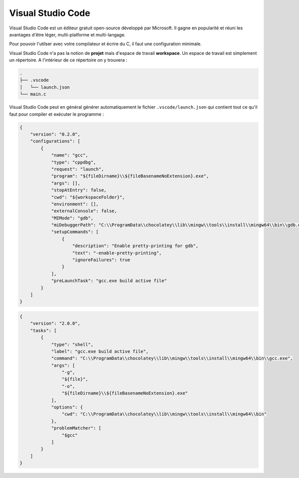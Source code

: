 .. raw:: latex

    \appendix

==================
Visual Studio Code
==================

Visual Studio Code est un éditeur gratuit open-source développé par Microsoft. Il gagne en popularité et réuni les avantages d'être léger, multi-platforme et multi-langage.

Pour pouvoir l'utilser avec votre compilateur et écrire du C, il faut une configuration minimale.

Visual Studio Code n'a pas la notion de **projet** mais d'espace de travail **workspace**. Un espace de travail est simplement un répertoire. A l'intérieur de ce répertoire on y trouvera :

.. code-block::

    .
    ├── .vscode
    │   └── launch.json
    └── main.c

Visual Studio Code peut en général générer automatiquement le fichier ``.vscode/launch.json`` qui contient tout ce qu'il faut pour compiler et exécuter le programme :

.. code-block:: json

    {
        "version": "0.2.0",
        "configurations": [
            {
                "name": "gcc",
                "type": "cppdbg",
                "request": "launch",
                "program": "${fileDirname}\\${fileBasenameNoExtension}.exe",
                "args": [],
                "stopAtEntry": false,
                "cwd": "${workspaceFolder}",
                "environment": [],
                "externalConsole": false,
                "MIMode": "gdb",
                "miDebuggerPath": "C:\\ProgramData\\chocolatey\\lib\\mingw\\tools\\install\\mingw64\\bin\\gdb.exe",
                "setupCommands": [
                    {
                        "description": "Enable pretty-printing for gdb",
                        "text": "-enable-pretty-printing",
                        "ignoreFailures": true
                    }
                ],
                "preLaunchTask": "gcc.exe build active file"
            }
        ]
    }

.. code-block:: json

    {
        "version": "2.0.0",
        "tasks": [
            {
                "type": "shell",
                "label": "gcc.exe build active file",
                "command": "C:\\ProgramData\\chocolatey\\lib\\mingw\\tools\\install\\mingw64\\bin\\gcc.exe",
                "args": [
                    "-g",
                    "${file}",
                    "-o",
                    "${fileDirname}\\${fileBasenameNoExtension}.exe"
                ],
                "options": {
                    "cwd": "C:\\ProgramData\\chocolatey\\lib\\mingw\\tools\\install\\mingw64\\bin"
                },
                "problemMatcher": [
                    "$gcc"
                ]
            }
        ]
    }